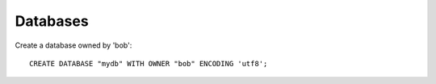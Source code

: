 

Databases
---------

Create a database owned by 'bob'::

    CREATE DATABASE "mydb" WITH OWNER "bob" ENCODING 'utf8';


